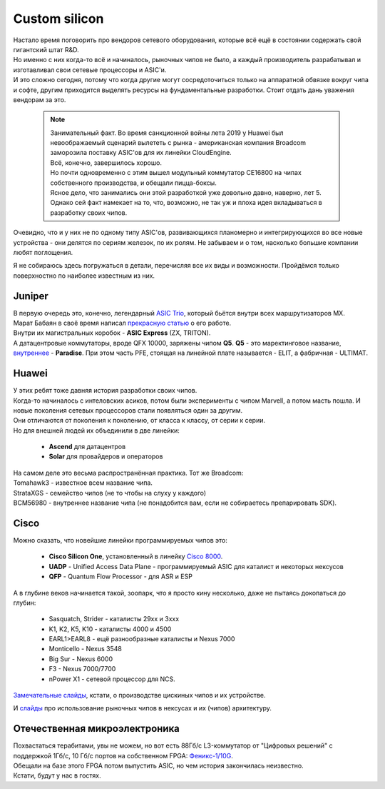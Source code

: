 Custom silicon
==============

| Настало время поговорить про вендоров сетевого оборудования, которые всё ещё в состоянии содержать свой гигантский штат R&D.
| Но именно с них когда-то всё и начиналось, рыночных чипов не было, а каждый производитель разрабатывал и изготавливал свои сетевые процессоры и ASIC'и.
| И это сложно сегодня, потому что когда другие могут сосредоточиться только на аппаратной обвязке вокруг чипа и софте, другим приходится выделять ресурсы на фундаментальные разработки. Стоит отдать дань уважения вендорам за это.

  .. note:: | Занимательный факт. Во время санкционной войны лета 2019 у Huawei был невоображаемый сценарий вылететь с рынка - американская компания Broadcom заморозила поставку ASIC'ов для их линейки CloudEngine.
           | Всё, конечно, завершилось хорошо.
           | Но почти одновременно с этим вышел модульный коммутатор CE16800 на чипах собственного производства, и обещали пицца-боксы. 
           | Ясное дело, что занимались они этой разработкой уже довольно давно, наверно, лет 5.
           | Однако сей факт намекает на то, что, возможно, не так уж и плоха идея вкладываться в разработку своих чипов.

Очевидно, что и у них не по одному типу ASIC'ов, развивающихся планомерно и интегрирующихся во все новые устройства - они делятся по сериям железок, по их ролям. Не забываем и о том, насколько большие компании любят поглощения.

Я не собираюсь здесь погружаться в детали, перечисляя все их виды и возможности. Пройдёмся только поверхностно по наиболее известным из них.

Juniper
-------

| В первую очередь это, конечно, легендарный `ASIC Trio <https://www.juniper.net/us/en/local/pdf/whitepapers/2000331-en.pdf>`_, который бьётся внутри всех маршрутизаторов MX.
| Марат Бабаян в своё время написал `прекрасную статью <https://habr.com/ru/post/307696/>`_ о его работе.

| Внутри их магистральных коробок - **ASIC Express** (ZX, TRITON).
| А датацентровые коммутаторы, вроде QFX 10000, заряжены чипом **Q5**. **Q5** - это маректинговое название, `внутреннее <https://ru.scribd.com/presentation/369686635/04-Elit-Paradise-ATAC-TOI>`_ - **Paradise**. При этом часть PFE, стоящая на линейной плате называется - ELIT, а фабричная - ULTIMAT.


Huawei
------

| У этих ребят тоже давняя история разработки своих чипов.
| Когда-то начиналось с интеловских асиков, потом были эксперименты с чипом Marvell, а потом масть пошла. И новые поколения сетевых процессоров стали появляться один за другим.
| Они отличаются от поколения к поколению, от класса к классу, от серии к серии.
| Но для внешней людей их объединили в две линейки: 

    * **Ascend** для датацентров
    * **Solar** для провайдеров и операторов

| На самом деле это весьма распространённая практика. Тот же Broadcom: 
| Tomahawk3 - известное всем название чипа.
| StrataXGS - семейство чипов (не то чтобы на слуху у каждого)
| BCM56980 - внутреннее название чипа (не понадобится вам, если не собираетесь препарировать SDK).

Cisco
-----

Можно сказать, что новейшие линейки программируемых чипов это:

    * **Cisco Silicon One**, установленный в линейку `Cisco 8000 <https://www.cisco.com/c/en/us/products/routers/8000-series-routers/index.html#~services>`_.
    * **UADP** - Unified Access Data Plane - программируемый ASIC для каталист и некоторых нексусов
    * **QFP** - Quantum Flow Processor - для ASR и ESP

А в глубине веков начинается такой, зоопарк, что я просто кину несколько, даже не пытаясь докопаться до глубин:

    * Sasquatch, Strider - каталисты 29хх и 3ххх
    * K1, K2, K5, K10 - каталисты 4000 и 4500
    * EARL1>EARL8 - ещё разнообразные каталисты и Nexus 7000
    * Monticello - Nexus 3548
    * Big Sur - Nexus 6000
    * F3 - Nexus 7000/7700
    * nPower X1 - сетевой процессор для NCS.

`Замечательные слайды <https://www.ciscolive.com/c/dam/r/ciscolive/us/docs/2016/pdf/BRKARC-3467.pdf>`_, кстати, о производстве цискиных чипов и их устройстве.

И `слайды <https://people.ucsc.edu/~warner/Bufs/BRKDCN-3734.pdf>`_ про использование рыночных чипов в нексусах и их (чипов) архитектуру.

Отечественная микроэлектроника
------------------------------

| Похвастаться терабитами, увы не можем, но вот есть 88Гб/с L3-коммутатор от "Цифровых решений" с поддержкой 1Гб/с, 10 Гб/с портов на собственном FPGA: `Феникс-1/10G <https://dsol.ru/telecommunication/switches/>`_.
| Обещали на базе этого FPGA потом выпустить ASIC, но чем история закончилась неизвестно.
| Кстати, будут у нас в гостях.